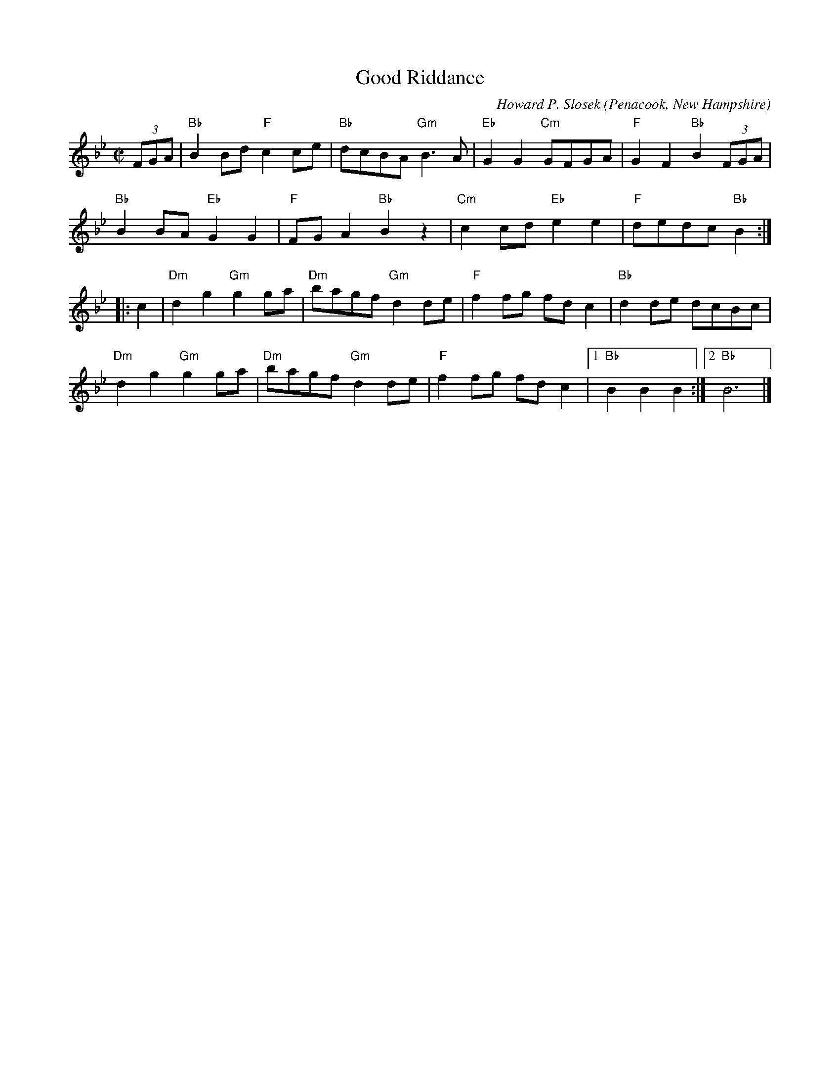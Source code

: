X: 2
T: Good Riddance
C: Howard P. Slosek
O: Penacook, New Hampshire
%R: reel
Z: Collected and edited 2014 by John Chambers <jc:trillian.mit.edu>
B: GEMS The Best of the Country Dance and Song Society Diamond Jubilee Music, Dance and Song Contest 1993 p.68 #2
M: C|
L: 1/8
K: Bb
% - - - - - - - - - - - - - - - - - - - - - - - - -
(3FGA |\
"Bb"B2Bd "F"c2ce | "Bb"dcBA "Gm"B3A |\
"Eb"G2G2 "Cm"GFGA | "F"G2F2 "Bb"B2 (3FGA |
"Bb"B2BA "Eb"G2G2 | "F"FGA2 "Bb"B2z2 |\
"Cm"c2cd "Eb"e2e2 | "F"dedc "Bb"B2 :|
|: c2 |\
"Dm"d2g2 "Gm"g2ga | "Dm"bagf "Gm"d2de |\
"F"f2fg fdc2 | "Bb"d2de dcBc |
"Dm"d2g2 "Gm"g2ga | "Dm"bagf "Gm"d2de |\
"F"f2fg fdc2 |1 "Bb"B2B2 B2 :|2 "Bb"B6 |]
% - - - - - - - - - - - - - - - - - - - - - - - - -
